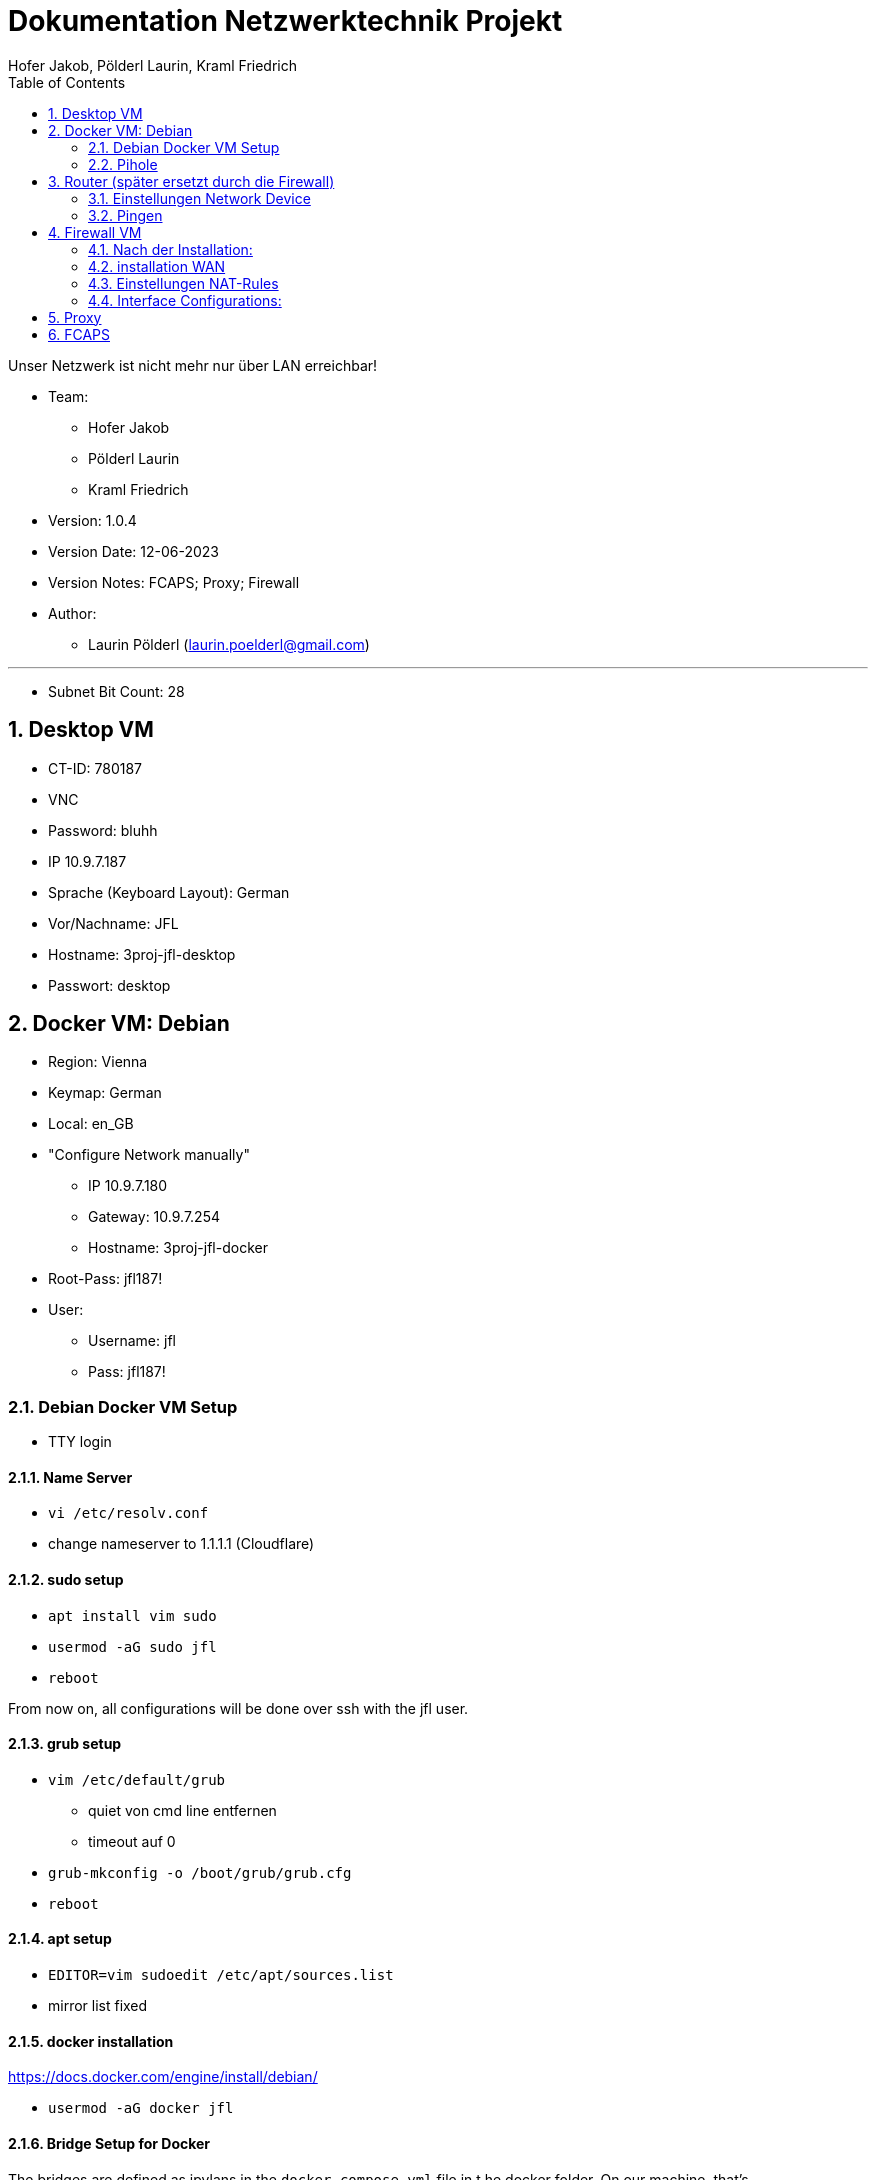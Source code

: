 = Dokumentation Netzwerktechnik Projekt
Hofer Jakob, Pölderl Laurin, Kraml Friedrich
:description: Dokumentation NWT-Projekt
:sectanchors:
:sectnums:
:icons: font
:experimental:
:sectnums:
:toc:
:doctype: book
:url-repo: https://github.com/SIMULATAN/NWT-Project-2023
:imagesdir: ../img

Unser Netzwerk ist nicht mehr nur über LAN erreichbar!

* Team:

- Hofer Jakob
- Pölderl Laurin
- Kraml Friedrich

* Version: 1.0.4

* Version Date: 12-06-2023

* Version Notes: FCAPS; Proxy; Firewall

* Author:

** Laurin Pölderl (laurin.poelderl@gmail.com)


___

** Subnet Bit Count: 28

== Desktop VM

** CT-ID: 780187
** VNC
** Password: bluhh
** IP 10.9.7.187
** Sprache (Keyboard Layout): German
** Vor/Nachname: JFL
** Hostname: 3proj-jfl-desktop
** Passwort: desktop

== Docker VM: Debian
** Region: Vienna
** Keymap: German
** Local: en_GB
** "Configure Network manually"
*** IP 10.9.7.180
*** Gateway: 10.9.7.254
*** Hostname: 3proj-jfl-docker
** Root-Pass: jfl187!
** User:
*** Username: jfl
*** Pass: jfl187!

=== Debian Docker VM Setup

** TTY login

==== Name Server

** `vi /etc/resolv.conf`
** change nameserver to 1.1.1.1 (Cloudflare)

==== sudo setup

** `apt install vim sudo`
** `usermod -aG sudo jfl`
** `reboot`

From now on, all configurations will be done over ssh with the jfl user.

==== grub setup

** `vim /etc/default/grub`
*** quiet von cmd line entfernen
*** timeout auf 0
** `grub-mkconfig -o /boot/grub/grub.cfg`
** `reboot`

==== apt setup

** `EDITOR=vim sudoedit /etc/apt/sources.list`
** mirror list fixed

==== docker installation

https://docs.docker.com/engine/install/debian/

** `usermod -aG docker jfl`

==== Bridge Setup for Docker

The bridges are defined as ipvlans in the `docker-compose.yml` file in t he docker folder.
On our machine, that's `/home/jfl/files/docker`.

=== Pihole

** Die Konfiguration ist unter `docker/pi-hole/docker-compose.yml` zu finden
** Passwort: jfl-pihole
** IP 10.9.7.179
** Unter `/admin` einsteigen
*** Settings -> dns -> Haken bei Cloudflare; bei Google raus

== Router (später ersetzt durch die Firewall)

** Name: 3proj-jfl-router
** username: root
** Passwort: router

=== Einstellungen Network Device

image:config1.png[]
image:config2.png[]

=== Pingen

image:ping1.png[]
image:ping2.png[]
image:ping3.png[]

== Firewall VM

** Name: 3proj-jfl-firewall
** ISO Image: OPNsense-23.1-OpenSSL-dvd-amd64.iso
** Login für die Installation:
*** user: installer
*** password: opnsense
** Install UFS
** da0 - Harddisk 15gb

=== Nach der Installation:

** user: root
** password: firewall
** IP-Address (manuel): 10.9.7.178
** subnet bit count: 28
** No WAN, no LAN
** don't change https to http
** generate a new self-signed certificate
** don't reset GUI defaults

image:configFirewallNetwork.png[]

WICHTIG: das Interface muss 2 mal hinzugefügt werden!

=== installation WAN

** no DHCP
** IP-Address: 10.9.7.244
** WAN IPv4 upstream gateway address: 10.9.7.254
** no name server
** IPv4 name Server: 1.1.1.1
** don't change https to http
** don't generate a new self-signed certificate
** don't reset GUI defaults

=== Einstellungen NAT-Rules

** Einstellungen müssen geändert werden, um die "anti-lockout-rule" zu umgehen
** Source LAN
** Destination WAN
** Interface LAN
** Redirect Target IP: ...

image:portForward.png[]
Port Forward

=== Interface Configurations:

image:lanInterface.png[]
LAN Interface

image:wanInterface.png[]
WAN Interface

== Proxy

link:../docker/proxy/docker-compose.yml[docker-compose (Proxy- Infos)]

== FCAPS

ISO Modell für Netzwerkmanagement

Abkürzung für:

- Fault Management
Erkennen, Isolieren, Beheben und Protokollieren von Fehlern

Als Schüler habe ich möglicherweise wenig Einfluss auf das Störungsmanagement im schulischen Kontext.
Wenn jedoch technische Probleme auftreten, wie z.B. ein Serverausfall, ist es wichtig, dass die Schule
über ein effektives Fault Management verfügt, um diese Probleme schnell zu beheben und den
Unterrichtsablauf nicht zu beeinträchtigen.


- Configuration Management
Sammeln und speichern von Konfigurationen von Netzkomponenten
Vereinfachen der Konfiguration einer Netzkomponente

Im schulischen Umfeld kann das Configuration Management darauf abzielen, die IT-Infrastruktur
und die Geräte so einzurichten und zu verwalten, dass sie den Anforderungen der Schüler und Lehrer
entsprechen. Dies könnte die Bereitstellung von Laptops, die Konfiguration von Software und die
Verwaltung von Zugriffsrechten umfassen, um sicherzustellen, dass die richtigen Ressourcen den
richtigen Personen zur Verfügung stehen.


- Accounting Management
Statistiken über die Verwendung von Netzressourcen
zur Abrechnung von Kosten

Für Schüler ist das Accounting Management möglicherweise nicht so relevant. Es kann jedoch
von Bedeutung sein, wenn es darum geht, die Nutzung von IT-Ressourcen wie Druckern oder
Kopierern zu überwachen und möglicherweise die Kosten zuzuordnen.
In der IT-Medientechnik wird auch ein Account-System für den Zugang zu den Studios verwendet,
um bei Schäden nachvollziehen zu können, wer zu dem jeweiligen Zeitpunkt im Raum war.


- Performance Management
Stabilität des Netzes wird überwacht

Als Schüler möchte ich sicherstellen, dass die IT-Systeme der Schule eine gute Leistung erbringen.
Eine schlechte Leistung könnte den Unterricht behindern oder die Nutzung von Online-Ressourcen
einschränken. Daher ist es wichtig, dass die Schule über ein effektives Performance Management
verfügt, um Engpässe oder Performance-Probleme frühzeitig zu erkennen und zu beheben.

- Security Management
Identifikation und Bewältigung von Risiken im Netz

Als Schüler möchte ich sicherstellen, dass meine persönlichen Daten und Informationen geschützt sind.
Das Security Management ist daher von großer Bedeutung. Eine gute Sicherheitsinfrastruktur in der Schule
gewährleistet den Schutz vor unautorisiertem Zugriff, Viren oder anderen Bedrohungen, die meine Daten
gefährden könnten.